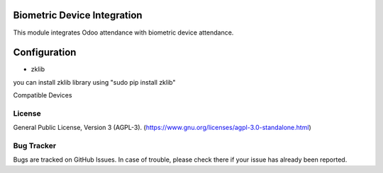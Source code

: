 .. image:: https://img.shields.io/badge/license-AGPL--3-blue.svg
    :target: https://www.gnu.org/licenses/agpl-3.0-standalone.html
    :alt: License: AGPL-3

Biometric Device Integration
============================
This  module integrates Odoo attendance with biometric device attendance.

Configuration
=============


* zklib
you can install zklib library using "sudo pip install zklib"

Compatible Devices



License
-------
General Public License, Version 3 (AGPL-3).
(https://www.gnu.org/licenses/agpl-3.0-standalone.html)



Bug Tracker
-----------
Bugs are tracked on GitHub Issues. In case of trouble, please check there if your issue has already been reported.


